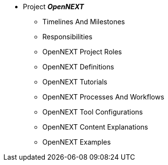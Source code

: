 * Project **__OpenNEXT__**
** Timelines And Milestones
** Responsibilities
** OpenNEXT Project Roles
** OpenNEXT Definitions
** OpenNEXT Tutorials
** OpenNEXT Processes And Workflows
** OpenNEXT Tool Configurations
** OpenNEXT Content Explanations
** OpenNEXT Examples